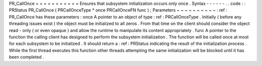 PR_CallOnce
=
=
=
=
=
=
=
=
=
=
=
Ensures
that
subsystem
initialization
occurs
only
once
.
Syntax
-
-
-
-
-
-
.
.
code
:
:
PRStatus
PR_CallOnce
(
PRCallOnceType
*
once
PRCallOnceFN
func
)
;
Parameters
~
~
~
~
~
~
~
~
~
~
:
ref
:
PR_CallOnce
has
these
parameters
:
once
A
pointer
to
an
object
of
type
:
ref
:
PRCallOnceType
.
Initially
(
before
any
threading
issues
exist
)
the
object
must
be
initialized
to
all
zeros
.
From
that
time
on
the
client
should
consider
the
object
read
-
only
(
or
even
opaque
)
and
allow
the
runtime
to
manipulate
its
content
appropriately
.
func
A
pointer
to
the
function
the
calling
client
has
designed
to
perform
the
subsystem
initialization
.
The
function
will
be
called
once
at
most
for
each
subsystem
to
be
initialized
.
It
should
return
a
:
ref
:
PRStatus
indicating
the
result
of
the
initialization
process
.
While
the
first
thread
executes
this
function
other
threads
attempting
the
same
initialization
will
be
blocked
until
it
has
been
completed
.
